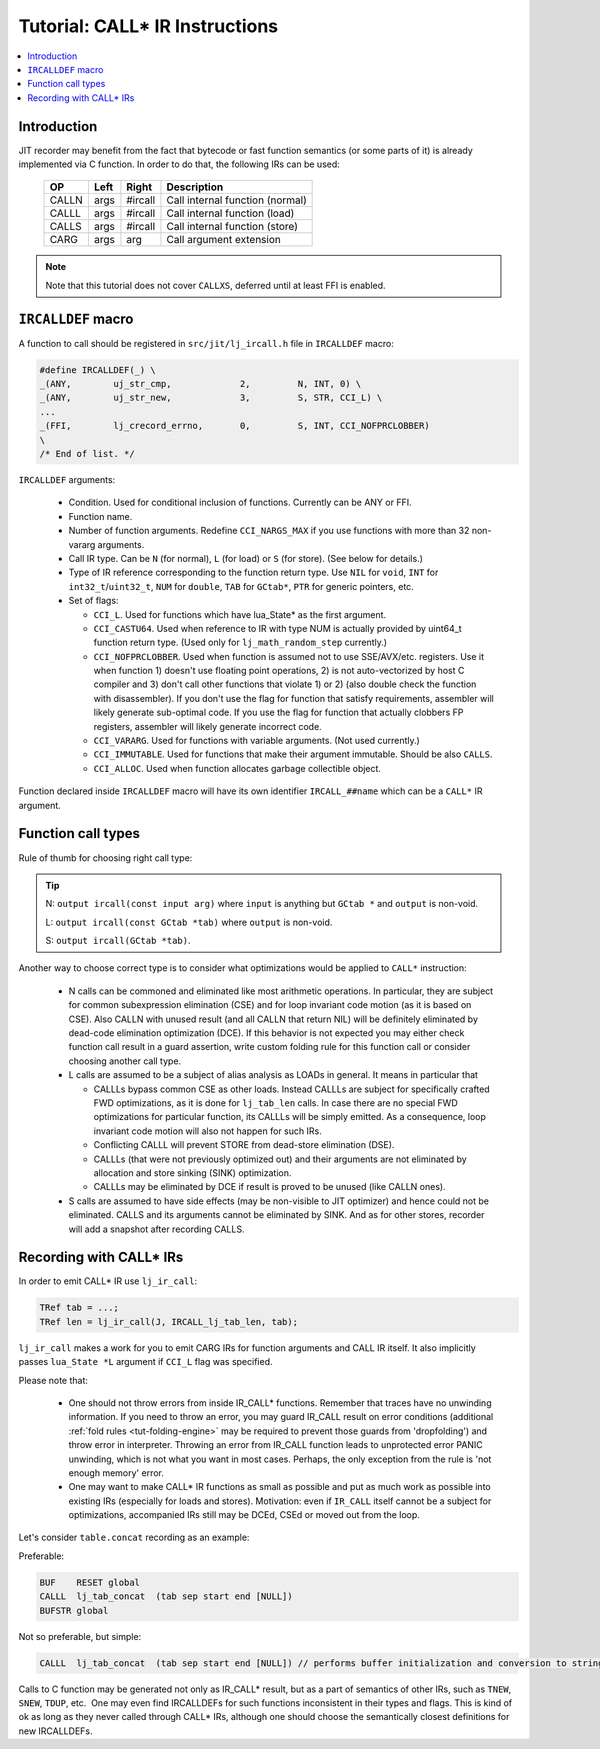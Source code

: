 .. _tut-call-ir:

Tutorial: CALL* IR Instructions
===============================

.. contents:: :local:

Introduction
------------

JIT recorder may benefit from the fact that bytecode or fast function semantics (or some parts of it) is already implemented via C function. In order to do that, the following IRs can be used:

               ===== ==== ======= ===============================
               OP    Left Right   Description
               ===== ==== ======= ===============================
               CALLN args #ircall Call internal function (normal)
               CALLL args #ircall Call internal function (load)
               CALLS args #ircall Call internal function (store)
               CARG  args arg     Call argument extension
               ===== ==== ======= ===============================

.. note::

    Note that this tutorial does not cover ``CALLXS``, deferred until at least FFI is enabled.

``IRCALLDEF`` macro
-------------------

A function to call should be registered in ``src/jit/lj_ircall.h`` file in ``IRCALLDEF`` macro:

.. code-block:: c

            #define IRCALLDEF(_) \
            _(ANY,        uj_str_cmp,             2,         N, INT, 0) \
            _(ANY,        uj_str_new,             3,         S, STR, CCI_L) \
            ...
            _(FFI,        lj_crecord_errno,       0,         S, INT, CCI_NOFPRCLOBBER)
            \
            /* End of list. */

``IRCALLDEF`` arguments:

   -  Condition. Used for conditional inclusion of functions.
      Currently can be ANY or FFI.
   -  Function name.
   -  Number of function arguments. Redefine ``CCI_NARGS_MAX`` if
      you use functions with more than 32 non-vararg arguments.
   -  Call IR type. Can be ``N`` (for normal), ``L`` (for load) or ``S``
      (for store). (See below for details.)
   -  Type of IR reference corresponding to the function return
      type. Use ``NIL`` for ``void``, ``INT`` for ``int32_t``/``uint32_t``, ``NUM`` for
      ``double``, ``TAB`` for ``GCtab*``, ``PTR`` for generic pointers, etc.
   -  Set of flags:

      -  ``CCI_L``. Used for functions which have lua_State\* as
         the first argument.
      -  ``CCI_CASTU64``. Used when reference to IR with type NUM
         is actually provided by uint64_t function return type.
         (Used only for ``lj_math_random_step`` currently.)
      -  ``CCI_NOFPRCLOBBER``. Used when function is assumed not to
         use SSE/AVX/etc. registers. Use it when function 1)
         doesn't use floating point operations, 2) is not
         auto-vectorized by host C compiler and 3) don't call
         other functions that violate 1) or 2) (also double
         check the function with disassembler). If you don't
         use the flag for function that satisfy requirements,
         assembler will likely generate sub-optimal code. If
         you use the flag for function that actually clobbers
         FP registers, assembler will likely generate incorrect
         code.
      -  ``CCI_VARARG``. Used for functions with variable
         arguments. (Not used currently.)
      -  ``CCI_IMMUTABLE``. Used for functions that make their
         argument immutable. Should be also ``CALLS``.
      -  ``CCI_ALLOC``. Used when function allocates garbage
         collectible object.

Function declared inside ``IRCALLDEF`` macro will have its own identifier ``IRCALL_##name`` which can be a ``CALL*`` IR argument.

Function call types
--------------------

Rule of thumb for choosing right call type:

.. tip::

    N: ``output ircall(const input arg)`` where ``input`` is anything but ``GCtab *`` and ``output`` is non-void.

    L: ``output ircall(const GCtab *tab)`` where ``output`` is non-void.

    S: ``output ircall(GCtab *tab)``.

Another way to choose correct type is to consider what optimizations would be applied to ``CALL*`` instruction:

   -  N calls can be commoned and eliminated like most
      arithmetic operations. In particular, they are subject
      for common subexpression elimination (CSE) and for loop
      invariant code motion (as it is based on CSE). Also CALLN
      with unused result (and all CALLN that return NIL) will
      be definitely eliminated by dead-code elimination
      optimization (DCE). If this behavior is not expected you
      may either check function call result in a guard
      assertion, write custom folding rule for this function
      call or consider choosing another call type.
   -  L calls are assumed to be a subject of alias analysis as
      LOADs in general. It means in particular that

      -  CALLLs bypass common CSE as other loads. Instead
         CALLLs are subject for specifically crafted FWD
         optimizations, as it is done for ``lj_tab_len``
         calls. In case there are no special FWD optimizations
         for particular function, its CALLLs will be simply
         emitted. As a consequence, loop invariant code motion
         will also not happen for such IRs.
      -  Conflicting CALLL will prevent STORE from dead-store
         elimination (DSE).
      -  CALLLs (that were not previously optimized out) and
         their arguments are not eliminated by allocation and
         store sinking (SINK) optimization.
      -  CALLLs may be eliminated by DCE if result is proved to
         be unused (like CALLN ones).

   -  S calls are assumed to have side effects (may be
      non-visible to JIT optimizer) and hence could not be
      eliminated. CALLS and its arguments cannot be eliminated
      by SINK. And as for other stores, recorder will add a
      snapshot after recording CALLS.

Recording with CALL\* IRs
-------------------------

In order to emit CALL\* IR use ``lj_ir_call``:

.. code-block:: c

   TRef tab = ...;
   TRef len = lj_ir_call(J, IRCALL_lj_tab_len, tab);

``lj_ir_call`` makes a work for you to emit CARG IRs for function arguments and CALL IR itself. It also implicitly passes ``lua_State *L`` argument if ``CCI_L`` flag was specified.

Please note that:

   -  One should not throw errors from inside IR_CALL\*
      functions. Remember that traces have no unwinding
      information. If you need to throw an error, you may guard
      IR_CALL result on error conditions (additional :ref:`fold rules <tut-folding-engine>`
      may be required to prevent those guards from
      'dropfolding') and throw error in interpreter. Throwing
      an error from IR_CALL function leads to unprotected error
      PANIC unwinding, which is not what you want in most
      cases. Perhaps, the only exception from the rule is 'not
      enough memory' error.
   -  One may want to make CALL\* IR functions as small as
      possible and put as much work as possible into existing
      IRs (especially for loads and stores). Motivation: even
      if ``IR_CALL`` itself cannot be a subject for optimizations,
      accompanied IRs still may be DCEd, CSEd or moved out from
      the loop.

Let's consider ``table.concat`` recording as an example:

Preferable:

.. code::

            BUF    RESET global
            CALLL  lj_tab_concat  (tab sep start end [NULL])
            BUFSTR global

Not so preferable, but simple:

.. code::

   CALLL  lj_tab_concat  (tab sep start end [NULL]) // performs buffer initialization and conversion to string inside lj_tab_concat call

Calls to C function may be generated not only as IR_CALL\* result, but as a part of semantics of other IRs, such as ``TNEW``, ``SNEW``, ``TDUP``, etc.  One may even find IRCALLDEFs for such functions inconsistent in their types and flags. This is kind of ok as long as they never called through CALL\* IRs, although one should choose the semantically closest definitions for new IRCALLDEFs.
